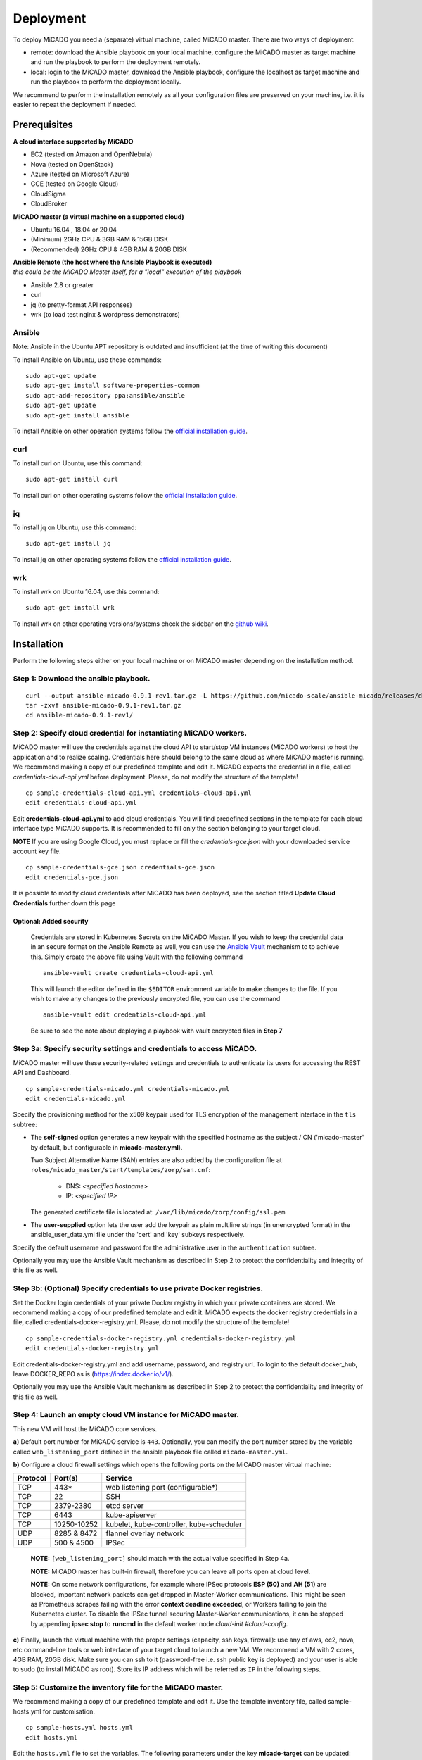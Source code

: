 .. _deployment:

Deployment
**********

To deploy MiCADO you need a (separate) virtual machine, called MiCADO master. There are two ways of deployment:

* remote: download the Ansible playbook on your local machine, configure the MiCADO master as target machine and run the playbook to perform the deployment remotely.
* local: login to the MiCADO master, download the Ansible playbook, configure the localhost as target machine and run the playbook to perform the deployment locally.

We recommend to perform the installation remotely as all your configuration files are preserved on your machine, i.e. it is easier to repeat the deployment if needed.

Prerequisites
=============

**A cloud interface supported by MiCADO**

* EC2 (tested on Amazon and OpenNebula)
* Nova (tested on OpenStack)
* Azure (tested on Microsoft Azure)
* GCE (tested on Google Cloud)
* CloudSigma
* CloudBroker

**MiCADO master (a virtual machine on a supported cloud)**

* Ubuntu 16.04 , 18.04 or 20.04
* (Minimum) 2GHz CPU & 3GB RAM & 15GB DISK
* (Recommended) 2GHz CPU & 4GB RAM & 20GB DISK

| **Ansible Remote (the host where the Ansible Playbook is executed)**
| *this could be the MiCADO Master itself, for a "local" execution of the playbook*

* Ansible 2.8 or greater
* curl
* jq (to pretty-format API responses)
* wrk (to load test nginx & wordpress demonstrators)

Ansible
-------

Note: Ansible in the Ubuntu APT repository is outdated and insufficient (at the time of writing this document)

To install Ansible on Ubuntu, use these commands:

::

   sudo apt-get update
   sudo apt-get install software-properties-common
   sudo apt-add-repository ppa:ansible/ansible
   sudo apt-get update
   sudo apt-get install ansible

To install Ansible on other operation systems follow the `official installation guide <https://docs.ansible.com/ansible/latest/installation_guide/intro_installation.html>`__.

curl
----

To install curl on Ubuntu, use this command:

::

   sudo apt-get install curl

To install curl on other operating systems follow the `official installation guide <https://curl.haxx.se/download.html>`__.

jq
----

To install jq on Ubuntu, use this command:

::

   sudo apt-get install jq

To install jq on other operating systems follow the `official installation guide <https://stedolan.github.io/jq/download/>`__.

wrk
----

To install wrk on Ubuntu 16.04, use this command:

::

   sudo apt-get install wrk

To install wrk on other operating versions/systems check the sidebar on the `github wiki <https://github.com/wg/wrk/wiki>`__.

Installation
============

Perform the following steps either on your local machine or on MiCADO master depending on the installation method.

Step 1: Download the ansible playbook.
--------------------------------------

::

   curl --output ansible-micado-0.9.1-rev1.tar.gz -L https://github.com/micado-scale/ansible-micado/releases/download/v0.9.1-rev1/ansible-micado-0.9.1-rev1.tar.gz
   tar -zxvf ansible-micado-0.9.1-rev1.tar.gz
   cd ansible-micado-0.9.1-rev1/

.. _cloud-credentials:

Step 2: Specify cloud credential for instantiating MiCADO workers.
------------------------------------------------------------------

MiCADO master will use the credentials against the cloud API to start/stop VM
instances (MiCADO workers) to host the application and to realize scaling.
Credentials here should belong to the same cloud as where MiCADO master
is running. We recommend making a copy of our predefined template and edit it.
MiCADO expects the credential in a file, called *credentials-cloud-api.yml*
before deployment. Please, do not modify the structure of the template!

::

   cp sample-credentials-cloud-api.yml credentials-cloud-api.yml
   edit credentials-cloud-api.yml


Edit **credentials-cloud-api.yml** to add cloud credentials. You will find
predefined sections in the template for each cloud interface type MiCADO
supports. It is recommended to fill only the section belonging to your
target cloud.

**NOTE** If you are using Google Cloud, you must replace or fill the
*credentials-gce.json* with your downloaded service account key file.

::

   cp sample-credentials-gce.json credentials-gce.json
   edit credentials-gce.json

It is possible to modify cloud credentials after MiCADO has been deployed,
see the section titled **Update Cloud Credentials** further down this page

Optional: Added security
~~~~~~~~~~~~~~~~~~~~~~~~

   Credentials are stored in Kubernetes Secrets on the MiCADO Master. If
   you wish to keep the credential data in an secure format on the Ansible
   Remote as well, you can use the `Ansible Vault <https://docs.ansible.com/ansible/2.4/vault.html>`_
   mechanism to to achieve this. Simply create the above file using Vault with the
   following command

   ::

      ansible-vault create credentials-cloud-api.yml


   This will launch the editor defined in the ``$EDITOR`` environment variable to make changes to
   the file. If you wish to make any changes to the previously encrypted file, you can use the command

   ::

      ansible-vault edit credentials-cloud-api.yml

   Be sure to see the note about deploying a playbook with vault encrypted files
   in **Step 7**

Step 3a: Specify security settings and credentials to access MiCADO.
--------------------------------------------------------------------

MiCADO master will use these security-related settings and credentials to authenticate its users for accessing the REST API and Dashboard.

::

   cp sample-credentials-micado.yml credentials-micado.yml
   edit credentials-micado.yml

Specify the provisioning method for the x509 keypair used for TLS encryption of the management interface in the ``tls`` subtree:

* The **self-signed** option generates a new keypair with the specified
  hostname as the subject / CN ('micado-master' by default, but configurable in
  **micado-master.yml**).
  
  Two Subject Alternative Name (SAN) entries are also
  added by the configuration file at
  ``roles/micado_master/start/templates/zorp/san.cnf``:
  
    - DNS: *<specified hostname>*
    - IP: *<specified IP>*

  The generated certificate file is located at:
  ``/var/lib/micado/zorp/config/ssl.pem``


* The **user-supplied** option lets the user add the keypair as plain multiline strings (in unencrypted format) in the ansible_user_data.yml file under the 'cert' and 'key' subkeys respectively.

Specify the default username and password for the administrative user in the ``authentication`` subtree.

Optionally you may use the Ansible Vault mechanism as described in Step 2 to protect the confidentiality and integrity of this file as well.


Step 3b: (Optional) Specify credentials to use private Docker registries.
-------------------------------------------------------------------------

Set the Docker login credentials of your private Docker registry in which your private containers are stored. We recommend making a copy of our predefined template and edit it. MiCADO expects the docker registry credentials in a file, called credentials-docker-registry.yml. Please, do not modify the structure of the template!

::

   cp sample-credentials-docker-registry.yml credentials-docker-registry.yml
   edit credentials-docker-registry.yml

Edit credentials-docker-registry.yml and add username, password, and registry url. To login to the default docker_hub, leave DOCKER_REPO as is (https://index.docker.io/v1/).

Optionally you may use the Ansible Vault mechanism as described in Step 2 to protect the confidentiality and integrity of this file as well.

Step 4: Launch an empty cloud VM instance for MiCADO master.
------------------------------------------------------------

This new VM will host the MiCADO core services.

**a)** Default port number for MiCADO service is ``443``. Optionally, you can modify the port number stored by the variable called ``web_listening_port`` defined in the ansible playbook file called ``micado-master.yml``.

**b)** Configure a cloud firewall settings which opens the following ports on the MiCADO master virtual machine:

========  =============  ====================
Protocol  Port(s)        Service
========  =============  ====================
 TCP      443*           web listening port (configurable*)
 TCP      22             SSH
 TCP      2379-2380      etcd server
 TCP      6443           kube-apiserver
 TCP      10250-10252    kubelet, kube-controller, kube-scheduler
 UDP      8285 & 8472    flannel overlay network
 UDP      500 & 4500     IPSec
========  =============  ====================

   **NOTE:** ``[web_listening_port]`` should match with the actual value specified in Step 4a.

   **NOTE:** MiCADO master has built-in firewall, therefore you can leave all ports open at cloud level.

   **NOTE:** On some network configurations, for example where IPSec
   protocols **ESP (50)** and **AH (51)** are blocked, important network
   packets can get dropped in Master-Worker communications. This might be
   seen as Prometheus scrapes failing with the error
   **context deadline exceeded**, or Workers failing to join the Kubernetes
   cluster. To disable the IPSec tunnel securing Master-Worker communications,
   it can be stopped by appending **ipsec stop** to **runcmd** in the default
   worker node *cloud-init #cloud-config*.

**c)** Finally, launch the virtual machine with the proper settings (capacity, ssh keys, firewall): use any of aws, ec2, nova, etc command-line tools or web interface of your target cloud to launch a new VM. We recommend a VM with 2 cores, 4GB RAM, 20GB disk. Make sure you can ssh to it (password-free i.e. ssh public key is deployed) and your user is able to sudo (to install MiCADO as root). Store its IP address which will be referred as ``IP`` in the following steps.

Step 5: Customize the inventory file for the MiCADO master.
-----------------------------------------------------------

We recommend making a copy of our predefined template and edit it. Use the template inventory file, called sample-hosts.yml for customisation.

::

   cp sample-hosts.yml hosts.yml
   edit hosts.yml

Edit the ``hosts.yml`` file to set the variables. The following parameters under the key **micado-target** can be updated:

* **ansible_host**: specifies the publicly reachable ip address of the target machine where you intend to build/deploy a MiCADO Master or build a MiCADO Worker. Set the public or floating ``IP`` of the master regardless the deployment method is remote or local. The ip specified here is used by the Dashboard for webpage redirection as well
* **ansible_connection**: specifies how the target host can be reached. Use "ssh" for remote or "local" for local installation. In case of remote installation, make sure you can authenticate yourself against MiCADO master. We recommend to deploy your public ssh key on MiCADO master before starting the deployment
* **ansible_user**: specifies the name of your sudoer account, defaults to "ubuntu"
* **ansible_become**: specifies if account change is needed to become root, defaults to "True"
* **ansible_become_method**: specifies which command to use to become superuser, defaults to "sudo"
* **ansible_python_interpreter**: specifies the interpreter to be used for ansible on the target host, defaults to "/usr/bin/python3"

Please, revise all the parameters, however in most cases the default values are correct.

.. _customize:

Step 6: Customize the deployment
--------------------------------

A few parameters in *micado-master.yml* can be fine tuned before deployment. They are as follows:

- **disable_optimizer**: Setting this parameter to False enables the deployment of the Optimizer module, to perform more advanced scaling. Default is True.

- **disable_worker_updates**: Setting this parameter to False enables periodic software updates of the worker nodes. Default is True.

- **grafana_admin_pwd**: The string defined here will be the password for Grafana administrator.

- **web_listening_port**: Port number of the dasboard on MiCADO master. Default is 443.

- **web_session_timeout**: Timeout value in seconds for the Dashboard. Default is 600.

- **enable_occopus**: Install and enable Occopus for cloud orchestration. Default is True.

- **enable_terraform**: Install and enable Terraform for cloud orchestration. Default is False.

*Note. MiCADO supports running both Occopus & Terraform on the same Master, if desired*

Step 7: Start the installation of MiCADO master.
------------------------------------------------

Run the following command to build and initalise a MiCADO master node on the empty VM you launched in Step 4 and pointed to in *hosts.yml* Step 5.

::

   ansible-playbook -i hosts.yml micado-master.yml

If you have used Vault to encrypt your credentials, you have to add the path to your vault credentials to the command line as described in the `Ansible Vault documentation <https://docs.ansible.com/ansible/2.4/vault.html#providing-vault-passwords>`_ or provide it via command line using the command

::

   ansible-playbook -i hosts.yml micado-master.yml --ask-vault-pass

Optional: Build & Start Roles
~~~~~~~~~~~~~~~~~~~~~~~~~~~~~

   Optionally, you can split the deployment of your MiCADO Master in two. The ``build`` tags prepare the node will all the necessary dependencies, libraries and images necessary for operation. The ``start`` tags intialise the cluster and all the MiCADO core components.

   You can clone the drive of a **"built"** MiCADO Master (or otherwise make an image from it) to be reused again and again. This will greatly speed up the deployment of future instances of MiCADO.

   Running the following command will ``build`` a MiCADO Master node on an empty Ubuntu VM.

   ::

      ansible-playbook -i hosts.yml micado-master.yml --tags 'build'

   You can then run the following command to ``start`` any **"built"** MiCADO Master node which will initialise and launch the core components for operation.

   ::

      ansible-playbook -i hosts.yml micado-master.yml --tags 'start'

   As a last measure of increasing efficiency, you can also ``build`` a MiCADO Worker node. You can then clone/snapshot/image the drive of this VM and point to it in your ADT descriptions. Before running this operation, Make sure the *hosts.yml* points to the empty VM where you intend to build the worker image. Adjust the values under the key **micado-target** as needed. The following command will ``build`` a MiCADO Worker node on an empty Ubuntu VM.

   ::

      ansible-playbook -i hosts.yml build-micado-worker.yml


After deployment
================

Once the deployment has successfully finished, you can proceed with

* visiting the :ref:`dashboard`
* using the :ref:`restapi`
* playing with the :ref:`tutorials`
* creating your :ref:`applicationdescription`


Update Cloud Credentials
========================

It is possible to modify cloud credentials on an already deployed MiCADO
Master. Simply make the necessary changes to the appropriate credentials
file (using *ansible-vault* if desired) and then run the following playbook
command:

::

   ansible-playbook -i hosts.yml micado-master.yml --tags update-auth


Check the logs
==============

All logs are now available via the Kubernetes Dashboard on the MiCADO Dashboard. You can navigate to them by changing the **namespace** to ``micado-system`` or ``micado-worker`` and then accessing the logs in the **Pods** section
You can also SSH into MiCADO master and check the logs at any point after MiCADO is succesfully deployed. All logs are kept under ``/var/log/micado`` and are organised by components. Scaling decisions, for example, can be inspected under ``/var/log/micado/policykeeper``

Accessing user-defined service
==============================

In case your application contains a container exposing a service, you will have to ensure the following to access it.

* First set **nodePort: xxxxx** (where xxxxx is a port in range 30000-32767) in the **properties: ports:** TOSCA description of your docker container. More information on this in the :ref:`applicationdescription`
* The container will be accessible at *<IP>:<port>* . Both, the IP and the port values can be extracted from the Kubernetes Dashboard (in case you forget it). The **IP** can be found under *Nodes > my_micado_vm > Addresses* menu, while the **port** can be found under *Discovery and load balancing > Services > my_app > Internal endpoints* menu.
